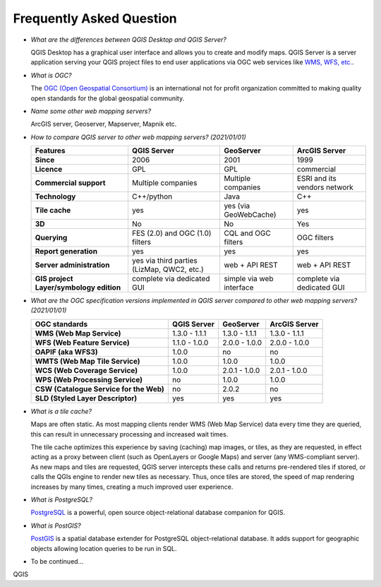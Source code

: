 *************************
Frequently Asked Question
*************************


.. only:: html

   .. contents::
      :local:
      :depth: 3


* *What are the differences between QGIS Desktop and QGIS Server?*

  QGIS Desktop has a graphical user interface and allows you to create and modify maps.
  QGIS Server is a server application serving your QGIS project files to end user
  applications via OGC web services like `WMS, WFS, etc. <https://www.ogc.org/docs/is>`_.

* *What is OGC?*

  The `OGC (Open Geospatial Consortium) <https://www.ogc.org/>`_ is an international
  not for profit organization committed to making quality open standards for the
  global geospatial community.

* *Name some other web mapping servers?*

  ArcGIS server, Geoserver, Mapserver, Mapnik etc.

.. _`feature_comparaison`:

* *How to compare QGIS server to other web mapping servers? (2021/01/01)*
  
  .. list-table:: 
     :header-rows: 1
     :stub-columns: 1
  
     * - Features
       - QGIS Server
       - GeoServer
       - ArcGIS Server
         
     * - Since
       - 2006
       - 2001
       - 1999
         
     * - Licence
       - GPL
       - GPL
       - commercial
         
     * - Commercial support
       - Multiple companies
       - Multiple companies
       - ESRI and its vendors network
  
     * - Technology
       - C++/python
       - Java
       - C++
  
     * - Tile cache
       - yes
       - yes (via GeoWebCache)
       - yes
  
     * - 3D
       - No
       - No
       - Yes    
         
     * - Querying
       - FES (2.0) and OGC (1.0) filters
       - CQL and OGC filters
       - OGC filters
  
     * - Report generation
       - yes
       - yes
       - yes
         
     * - Server administration
       - yes via third parties (LizMap, QWC2, etc.)
       - web + API REST
       - web + API REST
         
     * - GIS project Layer/symbology edition
       - complete via dedicated GUI
       - simple via web interface
       - complete via dedicated GUI


.. _`version_comparaison`:

* *What are the OGC specification versions implemented in QGIS server compared to other web mapping servers? (2021/01/01)*

  .. list-table:: 
     :header-rows: 1
     :stub-columns: 1
  
     * - OGC standards
       - QGIS Server
       - GeoServer
       - ArcGIS Server
         
     * - WMS (Web Map Service)
       - 1.3.0 - 1.1.1
       - 1.3.0 - 1.1.1
       - 1.3.0 - 1.1.1
         
     * - WFS (Web Feature Service)
       - 1.1.0 - 1.0.0
       - 2.0.0 - 1.0.0
       - 2.0.0 - 1.0.0
  
     * - OAPIF (aka WFS3)
       - 1.0.0
       - no
       - no
         
     * - WMTS (Web Map Tile Service)
       - 1.0.0
       - 1.0.0
       - 1.0.0
  
     * - WCS (Web Coverage Service)
       - 1.0.0
       - 2.0.1 - 1.0.0
       - 2.0.1 - 1.0.0
  
     * - WPS (Web Processing Service)
       - no
       - 1.0.0
       - 1.0.0
  
     * - CSW (Catalogue Service for the Web)
       - no
       - 2.0.2
       - no
  
     * - SLD (Styled Layer Descriptor)
       - yes
       - yes
       - yes

  
* *What is a tile cache?*

  Maps are often static. As most mapping clients render WMS (Web Map Service) data
  every time they are queried, this can result in unnecessary processing and
  increased wait times.

  The tile cache optimizes this experience by saving (caching) map images, or tiles,
  as they are requested, in effect acting as a proxy between client (such as
  OpenLayers or Google Maps) and server (any WMS-compliant server). As new maps and
  tiles are requested, QGIS server intercepts these calls and returns pre-rendered
  tiles if stored, or calls the QGIs engine to render new tiles as necessary. Thus,
  once tiles are stored, the speed of map rendering increases by many times, creating
  a much improved user experience.

* *What is PostgreSQL?*

  `PostgreSQL <https://www.postgresql.org/>`_ is a powerful, open source
  object-relational database companion for QGIS.

* *What is PostGIS?*

  `PostGIS <https://postgis.net/>`_ is a spatial database extender for PostgreSQL
  object-relational database. It adds support for geographic objects allowing location
  queries to be run in SQL.

* To be continued...

QGIS
